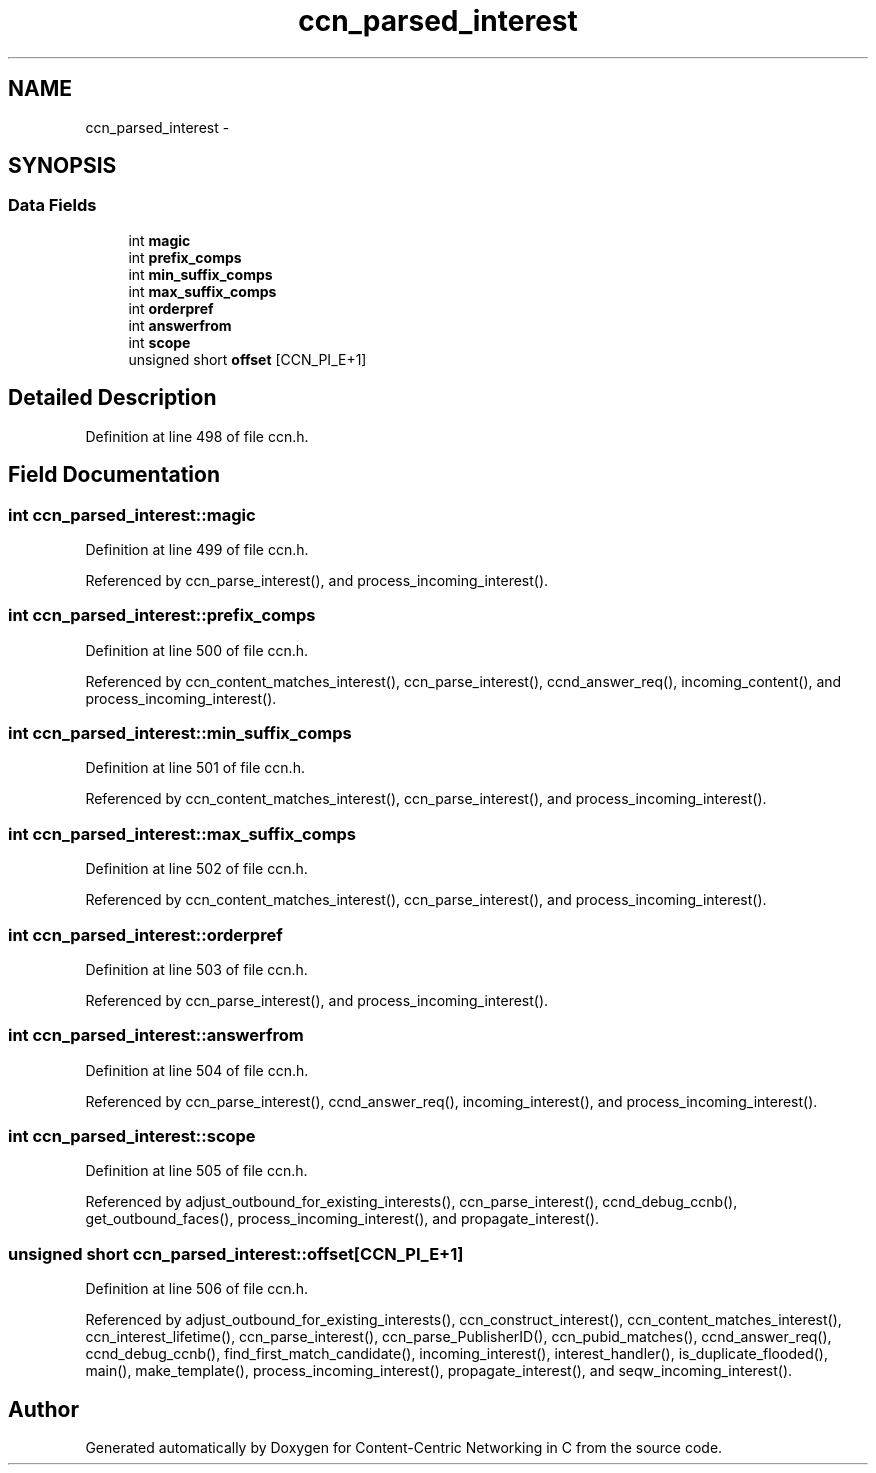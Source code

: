 .TH "ccn_parsed_interest" 3 "14 Sep 2011" "Version 0.4.1" "Content-Centric Networking in C" \" -*- nroff -*-
.ad l
.nh
.SH NAME
ccn_parsed_interest \- 
.SH SYNOPSIS
.br
.PP
.SS "Data Fields"

.in +1c
.ti -1c
.RI "int \fBmagic\fP"
.br
.ti -1c
.RI "int \fBprefix_comps\fP"
.br
.ti -1c
.RI "int \fBmin_suffix_comps\fP"
.br
.ti -1c
.RI "int \fBmax_suffix_comps\fP"
.br
.ti -1c
.RI "int \fBorderpref\fP"
.br
.ti -1c
.RI "int \fBanswerfrom\fP"
.br
.ti -1c
.RI "int \fBscope\fP"
.br
.ti -1c
.RI "unsigned short \fBoffset\fP [CCN_PI_E+1]"
.br
.in -1c
.SH "Detailed Description"
.PP 
Definition at line 498 of file ccn.h.
.SH "Field Documentation"
.PP 
.SS "int \fBccn_parsed_interest::magic\fP"
.PP
Definition at line 499 of file ccn.h.
.PP
Referenced by ccn_parse_interest(), and process_incoming_interest().
.SS "int \fBccn_parsed_interest::prefix_comps\fP"
.PP
Definition at line 500 of file ccn.h.
.PP
Referenced by ccn_content_matches_interest(), ccn_parse_interest(), ccnd_answer_req(), incoming_content(), and process_incoming_interest().
.SS "int \fBccn_parsed_interest::min_suffix_comps\fP"
.PP
Definition at line 501 of file ccn.h.
.PP
Referenced by ccn_content_matches_interest(), ccn_parse_interest(), and process_incoming_interest().
.SS "int \fBccn_parsed_interest::max_suffix_comps\fP"
.PP
Definition at line 502 of file ccn.h.
.PP
Referenced by ccn_content_matches_interest(), ccn_parse_interest(), and process_incoming_interest().
.SS "int \fBccn_parsed_interest::orderpref\fP"
.PP
Definition at line 503 of file ccn.h.
.PP
Referenced by ccn_parse_interest(), and process_incoming_interest().
.SS "int \fBccn_parsed_interest::answerfrom\fP"
.PP
Definition at line 504 of file ccn.h.
.PP
Referenced by ccn_parse_interest(), ccnd_answer_req(), incoming_interest(), and process_incoming_interest().
.SS "int \fBccn_parsed_interest::scope\fP"
.PP
Definition at line 505 of file ccn.h.
.PP
Referenced by adjust_outbound_for_existing_interests(), ccn_parse_interest(), ccnd_debug_ccnb(), get_outbound_faces(), process_incoming_interest(), and propagate_interest().
.SS "unsigned short \fBccn_parsed_interest::offset\fP[CCN_PI_E+1]"
.PP
Definition at line 506 of file ccn.h.
.PP
Referenced by adjust_outbound_for_existing_interests(), ccn_construct_interest(), ccn_content_matches_interest(), ccn_interest_lifetime(), ccn_parse_interest(), ccn_parse_PublisherID(), ccn_pubid_matches(), ccnd_answer_req(), ccnd_debug_ccnb(), find_first_match_candidate(), incoming_interest(), interest_handler(), is_duplicate_flooded(), main(), make_template(), process_incoming_interest(), propagate_interest(), and seqw_incoming_interest().

.SH "Author"
.PP 
Generated automatically by Doxygen for Content-Centric Networking in C from the source code.

